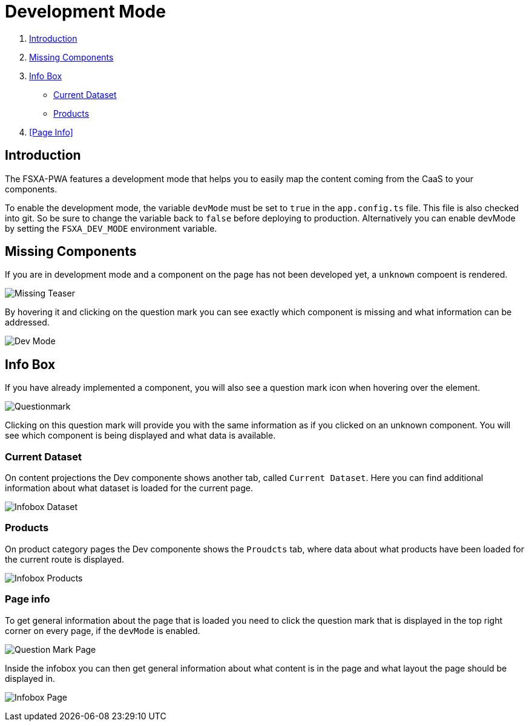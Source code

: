 = Development Mode

:moduledir: ..
:imagesdir: {moduledir}/images

. <<Introduction>>
. <<Missing Components>>
. <<Info Box>>
* <<Current Dataset>>
* <<Products>>
. <<Page Info>>

== Introduction

The FSXA-PWA features a development mode that helps you to easily map the content coming from the CaaS to your components.

To enable the development mode, the variable `devMode` must be set to `true` in the `app.config.ts` file. This file is also checked into git. So be sure to change the variable back to `false` before deploying to production. Alternatively you can enable devMode by setting the `FSXA_DEV_MODE` environment variable.

== Missing Components

If you are in development mode and a component on the page has not been developed yet, a `unknown` compoent is rendered. 

image:DevMode/Missing_teaser.png[Missing Teaser]

By hovering it and clicking on the question mark you can see exactly which component is missing and what information can be addressed.

image:DevMode/DevMode_teaser.png[Dev Mode]


== Info Box

If you have already implemented a component, you will also see a question mark icon when hovering over the element.

image:DevMode/Questionmark.png[Questionmark]

Clicking on this question mark will provide you with the same information as if you clicked on an unknown component. You will see which component is being displayed and what data is available.



=== Current Dataset

On content projections the Dev componente shows another tab, called `Current Dataset`. Here you can find additional information about what dataset is loaded for the current page.


image:DevMode/DevMode_dataset.png[Infobox Dataset]

=== Products

On product category pages the Dev componente shows the `Proudcts` tab, where data about what products have been loaded for the current route is displayed.


image:DevMode/DevMode_products.png[Infobox Products]

=== Page info

To get general information about the page that is loaded you need to click the question mark that is displayed in the top right corner on every page, if the `devMode` is enabled.

image:DevMode/Questionmark_page.png[Question Mark Page]

Inside the infobox you can then get general information about what content is in the page and what layout the page should be displayed in.

image:DevMode/DevMode_page.png[Infobox Page]
